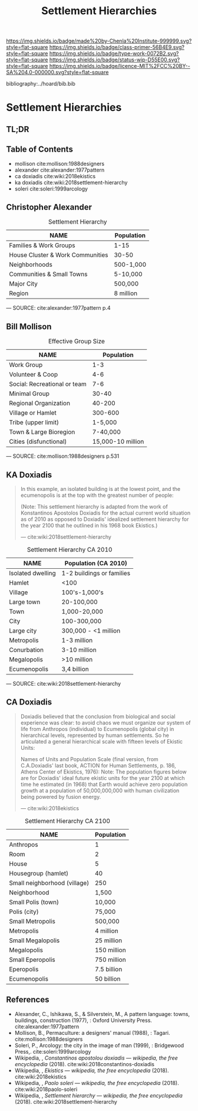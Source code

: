 #   -*- mode: org; fill-column: 60 -*-

#+TITLE: Settlement Hierarchies
#+STARTUP: showall
#+TOC: headlines 4
#+PROPERTY: filename

[[https://img.shields.io/badge/made%20by-Chenla%20Institute-999999.svg?style=flat-square]] 
[[https://img.shields.io/badge/class-primer-56B4E9.svg?style=flat-square]]
[[https://img.shields.io/badge/type-work-0072B2.svg?style=flat-square]]
[[https://img.shields.io/badge/status-wip-D55E00.svg?style=flat-square]]
[[https://img.shields.io/badge/licence-MIT%2FCC%20BY--SA%204.0-000000.svg?style=flat-square]]

bibliography:../hoard/bib.bib

* Settlement Hierarchies
:PROPERTIES:
:CUSTOM_ID:
:Name:     /home/deerpig/proj/chenla/warp/ww-settlement-hierarchies.org
:Created:  2018-04-05T09:43@Prek Leap (11.642600N-104.919210W)
:ID:       5746fa26-6d9d-4e5d-ac94-74c8bd4a7a16
:VER:      576168249.026184418
:GEO:      48P-491193-1287029-15
:BXID:     proj:VLM4-4825
:Class:    primer
:Type:     work
:Status:   wip
:Licence:  MIT/CC BY-SA 4.0
:END:

** TL;DR
** Table of Contents

  - mollison cite:mollison:1988designers 
  - alexander cite:alexander:1977pattern
  - ca doxiadis cite:wiki:2018ekistics
  - ka doxiadis cite:wiki:2018settlement-hierarchy
  - soleri cite:soleri:1999arcology


** Christopher Alexander

   #+CAPTION: Settlement Hierarchy
   | NAME                             | Population |
   |----------------------------------+------------|
   | Families & Work Groups           | 1-15       |
   | House Cluster & Work Communities | 30-50      |
   | Neighborhoods                    | 500-1,000  |
   | Communities & Small Towns        | 5-10,000   |
   | Major City                       | 500,000    |
   | Region                           | 8 million  |
    — SOURCE:  cite:alexander:1977pattern p.4

** Bill Mollison

  #+CAPTION: Effective Group Size
  | NAME                         |        Population |
  |------------------------------+-------------------|
  | Work Group                   |               1-3 |
  | Volunteer & Coop             |               4-6 |
  | Social: Recreational or team |               7-6 |
  | Minimal Group                |             30-40 |
  | Regional Organization        |            40-200 |
  | Village or Hamlet            |           300-600 |
  | Tribe (upper limit)          |           1-5,000 |
  | Town & Large Bioregion       |          7-40,000 |
  | Cities (disfunctional)       | 15,000-10 million |
  — SOURCE: cite:mollison:1988designers p.531

** KA Doxiadis

#+begin_quote
In this example, an isolated building is at the lowest
point, and the ecumenopolis is at the top with the greatest
number of people:

(Note: This settlement hierarchy is adapted from the work of
Konstantinos Apostolos Doxiadis for the actual current world
situation as of 2010 as opposed to Doxiadis' idealized
settlement hierarchy for the year 2100 that he outlined in
his 1968 book Ekistics.)

—  cite:wiki:2018settlement-hierarchy
#+end_quote

  #+CAPTION: Settlement Hierarchy CA 2010
  | NAME              | Population (CA 2010)      |
  |-------------------+---------------------------|
  | Isolated dwelling | 1-2 buildings or families |
  | Hamlet            | <100                      |
  | Village           | 100's-1,000's             |
  | Large town        | 20-100,000                |
  | Town              | 1,000-20,000              |
  | City              | 100-300,000               |
  | Large city        | 300,000 - <1 million      |
  | Metropolis        | 1-3 million               |
  | Conurbation       | 3-10 million              |
  | Megalopolis       | >10 million               |
  | Ecumenopolis      | 3,4 billion               |
  — SOURCE: cite:wiki:2018settlement-hierarchy


** CA Doxiadis

#+begin_quote
Doxiadis believed that the conclusion from biological and
social experience was clear: to avoid chaos we must organize
our system of life from Anthropos (individual) to
Ecumenopolis (global city) in hierarchical levels,
represented by human settlements. So he articulated a
general hierarchical scale with fifteen levels of Ekistic
Units:

Names of Units and Population Scale (final version, from
C.A.Doxiadis' last book, ACTION for Human Settlements,
p. 186, Athens Center of Ekistics, 1976): Note: The
population figures below are for Doxiadis' ideal future
ekistic units for the year 2100 at which time he estimated
(in 1968) that Earth would achieve zero population growth at
a population of 50,000,000,000 with human civilization being
powered by fusion energy.

— cite:wiki:2018ekistics
#+end_quote

   #+CAPTION: Settlement Hierarchy CA 2100
   | NAME                         | Population  |
   |------------------------------+-------------|
   | Anthropos                    | 1           |
   | Room                         | 2           |
   | House                        | 5           |
   | Housegroup (hamlet)          | 40          |
   | Small neighborhood (village) | 250         |
   | Neighborhood                 | 1,500       |
   | Small Polis (town)           | 10,000      |
   | Polis (city)                 | 75,000      |
   | Small Metropolis             | 500,000     |
   | Metropolis                   | 4 million   |
   | Small Megalopolis           | 25 million  |
   | Megalopolis                  | 150 million |
   | Small Eperopolis             | 750 million |
   | Eperopolis                   | 7.5 billion |
   | Ecumenopolis                 | 50 billion  |



** References


  - Alexander, C., Ishikawa, S., & Silverstein, M., A
    pattern language: towns, buildings, construction
    (1977), : Oxford University Press.
    cite:alexander:1977pattern
  - Mollison, B., Permaculture: a designers' manual
    (1988), : Tagari.
    cite:mollison:1988designers
  - Soleri, P., Arcology: the city in the image of man
    (1999), : Bridgewood Press,.
    cite:soleri:1999arcology
  - Wikipedia, , /Constantinos apostolou doxiadis ---
    wikipedia, the free encyclopedia/ (2018).
    cite:wiki:2018constantinos-doxiadis 
  - Wikipedia, , /Ekistics --- wikipedia, the free
    encyclopedia/ (2018).  cite:wiki:2018ekistics
  - Wikipedia, , /Paolo soleri --- wikipedia, the free
    encyclopedia/ (2018).
    cite:wiki:2018paolo-soleri
  - Wikipedia, , /Settlement hierarchy --- wikipedia, the
    free encyclopedia/ (2018).
    cite:wiki:2018settlement-hierarchy
